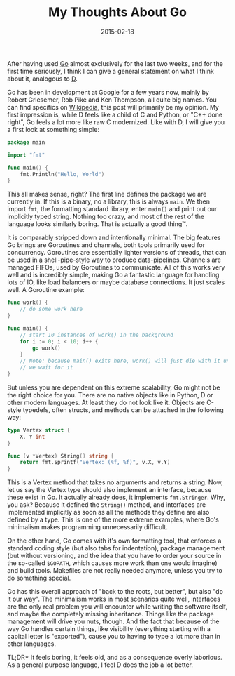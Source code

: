 #+TITLE: My Thoughts About Go
#+DATE: 2015-02-18

After having used [[https://golang.org][Go]] almost exclusively for the
last two weeks, and for the first time seriously, I think I can give a
general statement on what I think about it, analogous to
[[file:%7Bfilename%7D/my-thoughts-about-d.md][D]].

Go has been in development at Google for a few years now, mainly by
Robert Griesemer, Rob Pike and Ken Thompson, all quite big names. You
can find specifics on
[[https://en.wikipedia.org/wiki/Go_%28programming_language%29][Wikipedia]],
this post will primarily be my opinion. My first impression is, while D
feels like a child of C and Python, or "C++ done right", Go feels a lot
more like raw C modernized. Like with D, I will give you a first look at
something simple:

#+BEGIN_SRC go
  package main

  import "fmt"

  func main() {
      fmt.Println("Hello, World")
  }
#+END_SRC

This all makes sense, right? The first line defines the package we are
currently in. If this is a binary, no a library, this is always =main=.
We then import =fmt=, the formatting standard library, enter =main()=
and print out our implicitly typed string. Nothing too crazy, and most
of the rest of the language looks similarly boring. That is actually a
good thing™.

It is comparably stripped down and intentionally minimal. The big
features Go brings are Goroutines and channels, both tools primarily
used for concurrency. Goroutines are essentially lighter versions of
threads, that can be used in a shell-pipe-style way to produce
data-pipelines. Channels are managed FIFOs, used by Goroutines to
communicate. All of this works very well and is incredibly simple,
making Go a fantastic language for handling lots of IO, like load
balancers or maybe database connections. It just scales well. A
Goroutine example:

#+BEGIN_SRC go
  func work() {
      // do some work here
  }

  func main() {
      // start 10 instances of work() in the background
      for i := 0; i < 10; i++ {
          go work()
      }
      // Note: because main() exits here, work() will just die with it unless
      // we wait for it
  }
#+END_SRC

But unless you are dependent on this extreme scalability, Go might not
be the right choice for you. There are no native objects like in Python,
D or other modern languages. At least they do not look like it. Objects
are C-style typedefs, often structs, and methods can be attached in the
following way:

#+BEGIN_SRC go
  type Vertex struct {
      X, Y int
  }

  func (v *Vertex) String() string {
      return fmt.Sprintf("Vertex: (%f, %f)", v.X, v.Y)
  }
#+END_SRC

This is a Vertex method that takes no arguments and returns a string.
Now, let us say the Vertex type should also implement an interface,
because these exist in Go. It actually already does, it implements
=fmt.Stringer=. Why, you ask? Because it defined the =String()= method,
and interfaces are implemented implicitly as soon as all the methods
they define are also defined by a type. This is one of the more extreme
examples, where Go's minimalism makes programming unnecessarily
difficult.

On the other hand, Go comes with it's own formatting tool, that enforces
a standard coding style (but also tabs for indentation), package
management (but without versioning, and the idea that you have to order
your source in the so-called =$GOPATH=, which causes more work than one
would imagine) and build tools. Makefiles are not really needed anymore,
unless you try to do something special.

Go has this overall approach of "back to the roots, but better", but
also "do it our way". The minimalism works in most scenarios quite well,
interfaces are the only real problem you will encounter while writing
the software itself, and maybe the completely missing inheritance.
Things like the package management will drive you nuts, though. And the
fact that because of the way Go handles certain things, like visibility
(everything starting with a capital letter is "exported"), cause you to
having to type a lot more than in other languages.

TL;DR* It feels boring, it feels old, and as a consequence overly
laborious. As a general purpose language, I feel D does the job a lot
better.
